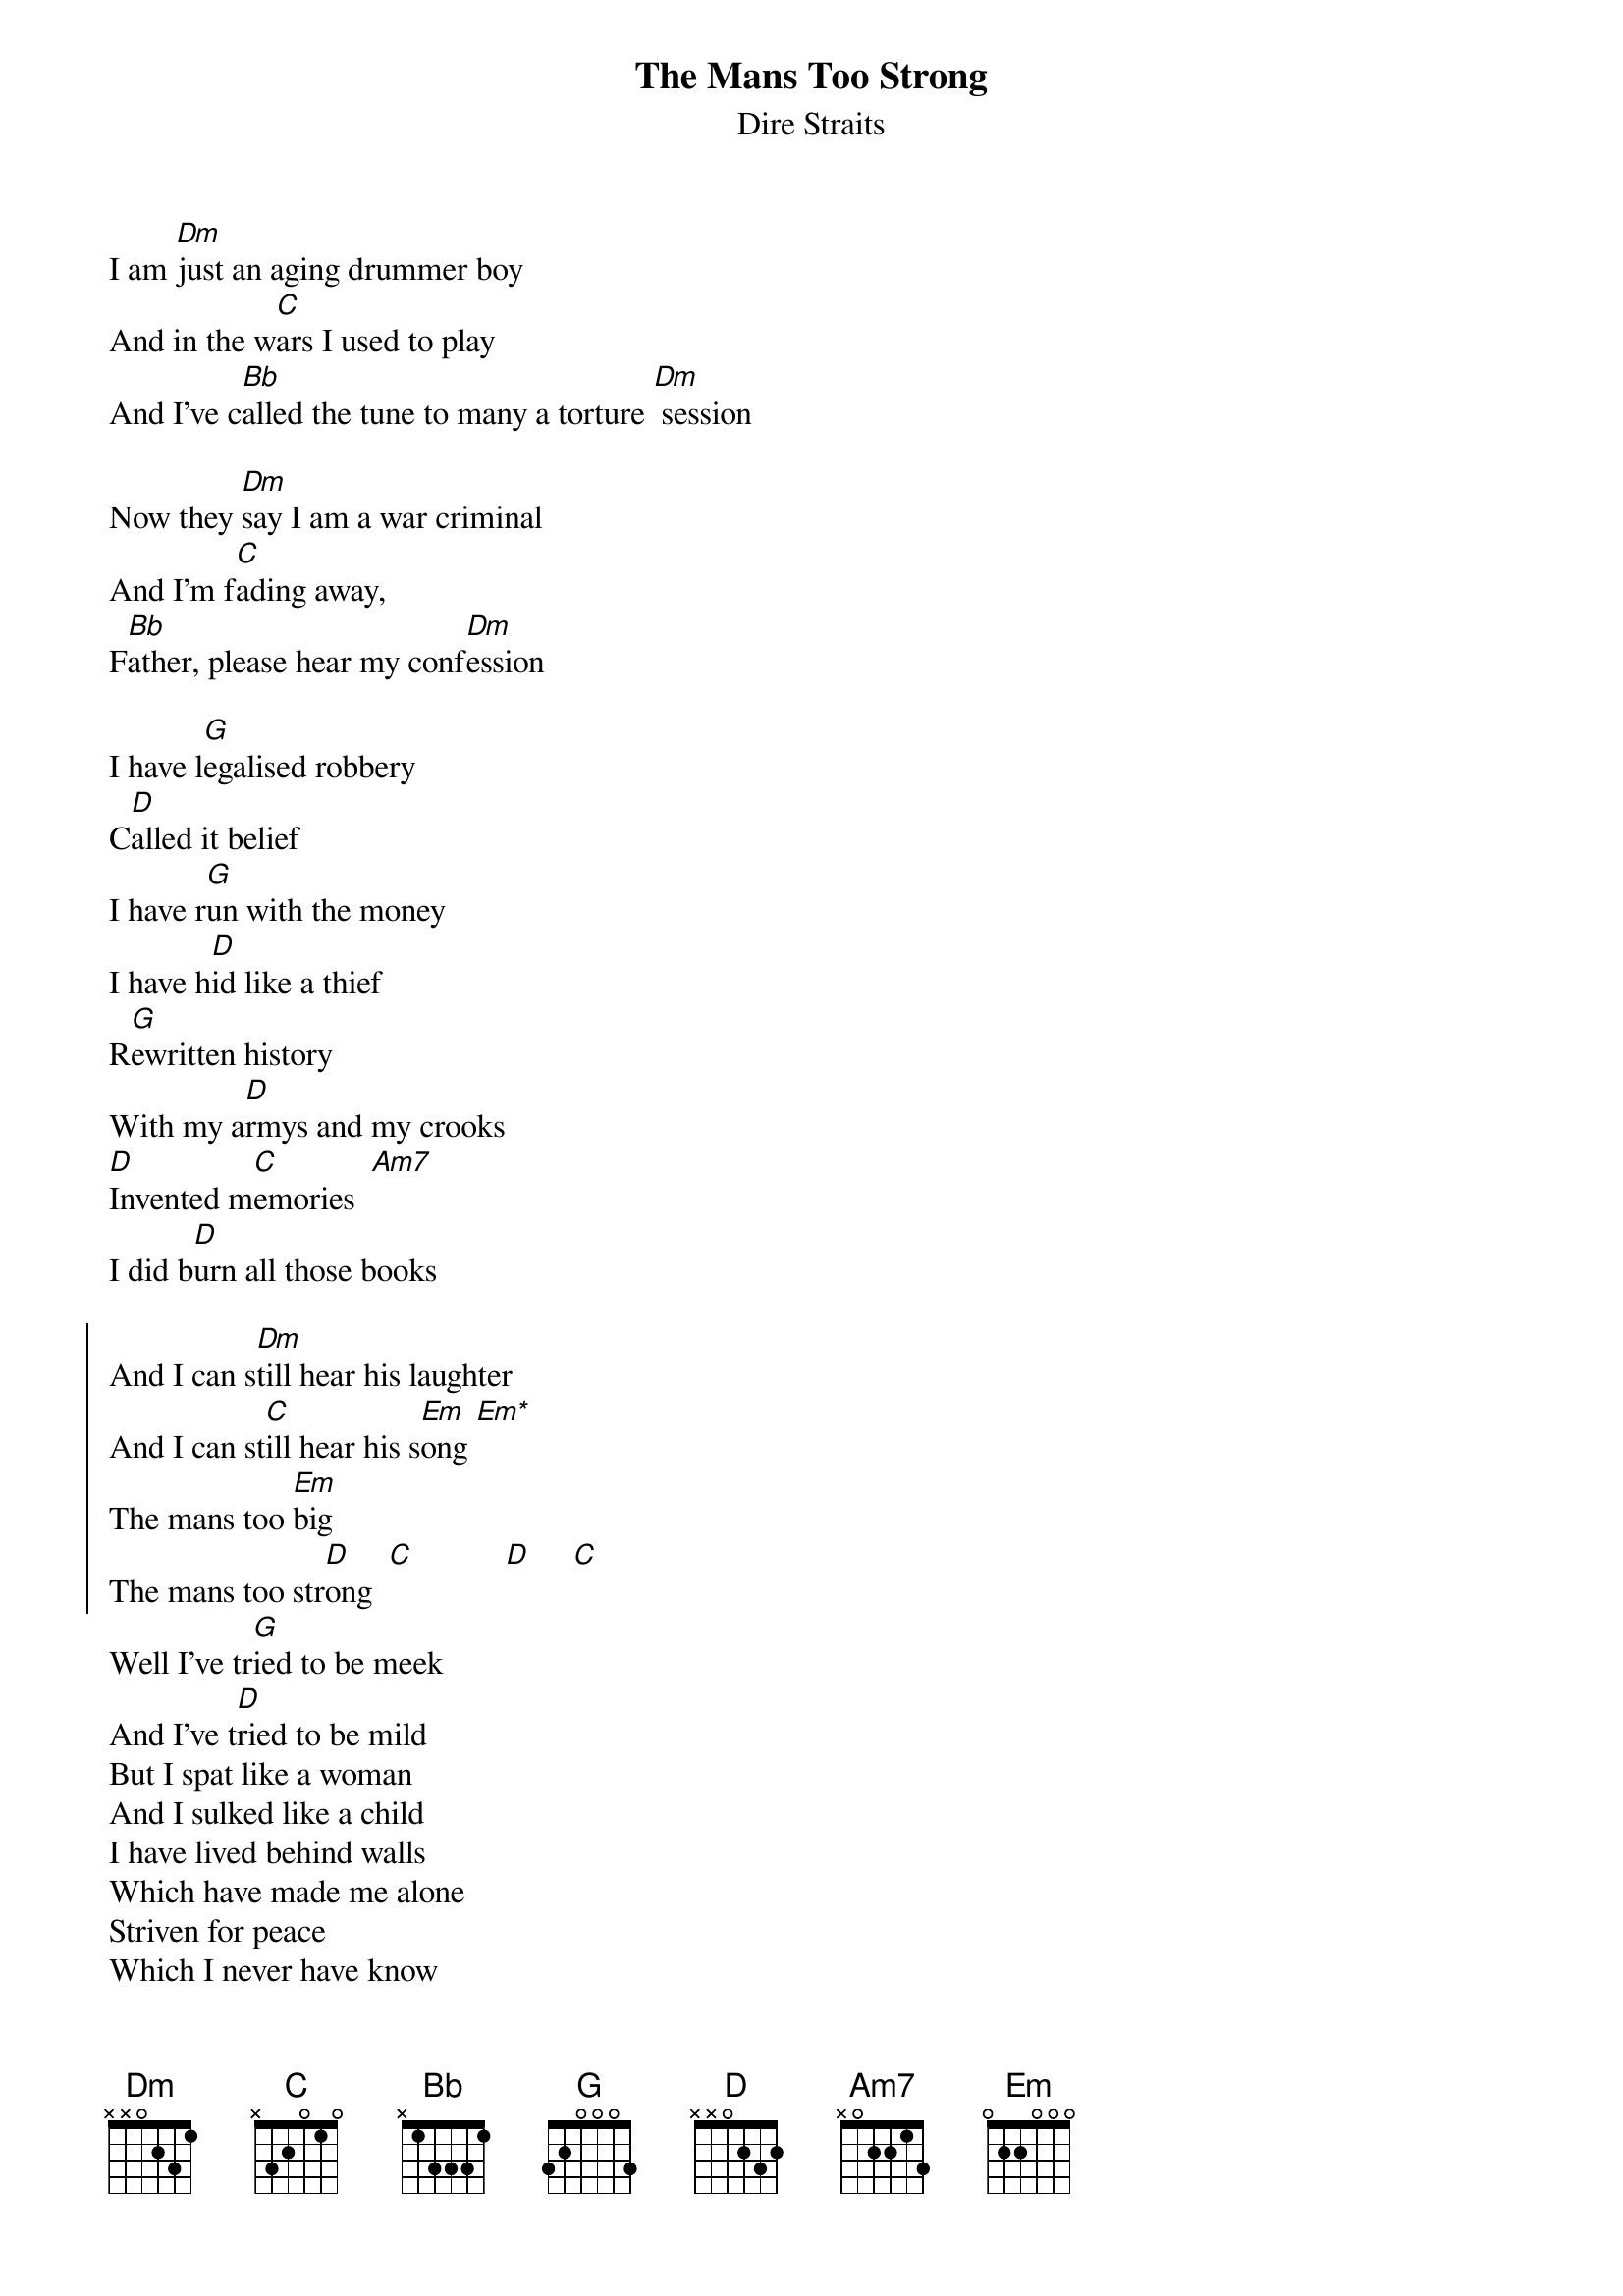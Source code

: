 {key: Dm}
{t:The Mans Too Strong}
{st:Dire Straits}
{define Em* 1 2 0 0 2 2 0}
{sonc}
I am [Dm]just an aging drummer boy
And in the w[C]ars I used to play
And I've c[Bb]alled the tune to many a torture [Dm] session

Now they [Dm]say I am a war criminal
And I'm f[C]ading away,
F[Bb]ather, please hear my conf[Dm]ession

I have l[G]egalised robbery
C[D]alled it belief
I have r[G]un with the money
I have h[D]id like a thief
R[G]ewritten history
With my a[D]rmys and my crooks
[D]Invented m[C]emories  [Am7]
I did b[D]urn all those books

{soc}
And I can s[Dm]till hear his laughter
And I can st[C]ill hear his s[Em]ong [Em*]
The mans too [Em]big
The mans too str[D]ong  [C]           [D]     [C]
{eoc}
{nc}
Well I've tr[G]ied to be meek
And I've t[D]ried to be mild
But I spat like a woman
And I sulked like a child
I have lived behind walls
Which have made me alone
Striven for peace
Which I never have know

{c:chorus}

Well the sun rose on the courtyard
And they all did hear him say
You always was a Judas
But I got you anyway
You may have got your silver
But I swear upon my life
Your sister gave me diamonds
And I gave 'em to your wife

Oh Father,please help me
For I have done wrong
The mans too big
The mans too strong
{eonc}
